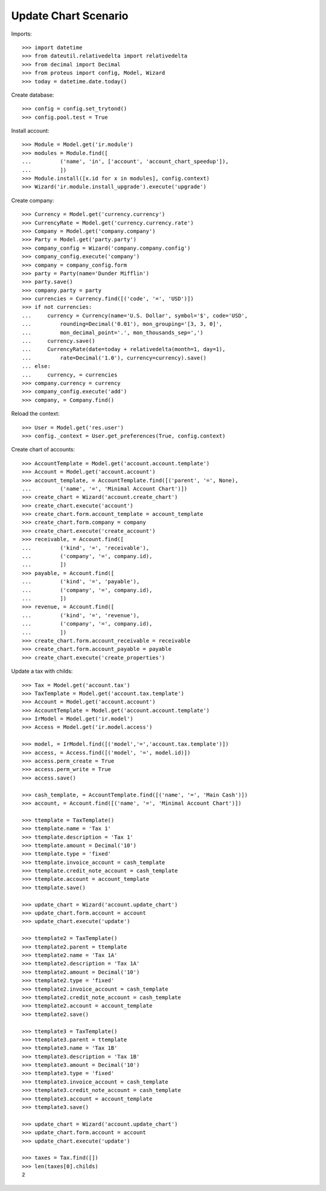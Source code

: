 =====================
Update Chart Scenario
=====================

Imports::

    >>> import datetime
    >>> from dateutil.relativedelta import relativedelta
    >>> from decimal import Decimal
    >>> from proteus import config, Model, Wizard
    >>> today = datetime.date.today()

Create database::

    >>> config = config.set_trytond()
    >>> config.pool.test = True

Install account::

    >>> Module = Model.get('ir.module')
    >>> modules = Module.find([
    ...         ('name', 'in', ['account', 'account_chart_speedup']),
    ...         ])
    >>> Module.install([x.id for x in modules], config.context)
    >>> Wizard('ir.module.install_upgrade').execute('upgrade')

Create company::

    >>> Currency = Model.get('currency.currency')
    >>> CurrencyRate = Model.get('currency.currency.rate')
    >>> Company = Model.get('company.company')
    >>> Party = Model.get('party.party')
    >>> company_config = Wizard('company.company.config')
    >>> company_config.execute('company')
    >>> company = company_config.form
    >>> party = Party(name='Dunder Mifflin')
    >>> party.save()
    >>> company.party = party
    >>> currencies = Currency.find([('code', '=', 'USD')])
    >>> if not currencies:
    ...     currency = Currency(name='U.S. Dollar', symbol='$', code='USD',
    ...         rounding=Decimal('0.01'), mon_grouping='[3, 3, 0]',
    ...         mon_decimal_point='.', mon_thousands_sep=',')
    ...     currency.save()
    ...     CurrencyRate(date=today + relativedelta(month=1, day=1),
    ...         rate=Decimal('1.0'), currency=currency).save()
    ... else:
    ...     currency, = currencies
    >>> company.currency = currency
    >>> company_config.execute('add')
    >>> company, = Company.find()

Reload the context::

    >>> User = Model.get('res.user')
    >>> config._context = User.get_preferences(True, config.context)

Create chart of accounts::

    >>> AccountTemplate = Model.get('account.account.template')
    >>> Account = Model.get('account.account')
    >>> account_template, = AccountTemplate.find([('parent', '=', None),
    ...         ('name', '=', 'Minimal Account Chart')])
    >>> create_chart = Wizard('account.create_chart')
    >>> create_chart.execute('account')
    >>> create_chart.form.account_template = account_template
    >>> create_chart.form.company = company
    >>> create_chart.execute('create_account')
    >>> receivable, = Account.find([
    ...         ('kind', '=', 'receivable'),
    ...         ('company', '=', company.id),
    ...         ])
    >>> payable, = Account.find([
    ...         ('kind', '=', 'payable'),
    ...         ('company', '=', company.id),
    ...         ])
    >>> revenue, = Account.find([
    ...         ('kind', '=', 'revenue'),
    ...         ('company', '=', company.id),
    ...         ])
    >>> create_chart.form.account_receivable = receivable
    >>> create_chart.form.account_payable = payable
    >>> create_chart.execute('create_properties')

Update a tax with childs::

    >>> Tax = Model.get('account.tax')
    >>> TaxTemplate = Model.get('account.tax.template')
    >>> Account = Model.get('account.account')
    >>> AccountTemplate = Model.get('account.account.template')
    >>> IrModel = Model.get('ir.model')
    >>> Access = Model.get('ir.model.access')

    >>> model, = IrModel.find([('model','=','account.tax.template')])
    >>> access, = Access.find([('model', '=', model.id)])
    >>> access.perm_create = True
    >>> access.perm_write = True
    >>> access.save()

    >>> cash_template, = AccountTemplate.find([('name', '=', 'Main Cash')])
    >>> account, = Account.find([('name', '=', 'Minimal Account Chart')])

    >>> ttemplate = TaxTemplate()
    >>> ttemplate.name = 'Tax 1'
    >>> ttemplate.description = 'Tax 1'
    >>> ttemplate.amount = Decimal('10')
    >>> ttemplate.type = 'fixed'
    >>> ttemplate.invoice_account = cash_template
    >>> ttemplate.credit_note_account = cash_template
    >>> ttemplate.account = account_template
    >>> ttemplate.save()

    >>> update_chart = Wizard('account.update_chart')
    >>> update_chart.form.account = account
    >>> update_chart.execute('update')

    >>> ttemplate2 = TaxTemplate()
    >>> ttemplate2.parent = ttemplate
    >>> ttemplate2.name = 'Tax 1A'
    >>> ttemplate2.description = 'Tax 1A'
    >>> ttemplate2.amount = Decimal('10')
    >>> ttemplate2.type = 'fixed'
    >>> ttemplate2.invoice_account = cash_template
    >>> ttemplate2.credit_note_account = cash_template
    >>> ttemplate2.account = account_template
    >>> ttemplate2.save()

    >>> ttemplate3 = TaxTemplate()
    >>> ttemplate3.parent = ttemplate
    >>> ttemplate3.name = 'Tax 1B'
    >>> ttemplate3.description = 'Tax 1B'
    >>> ttemplate3.amount = Decimal('10')
    >>> ttemplate3.type = 'fixed'
    >>> ttemplate3.invoice_account = cash_template
    >>> ttemplate3.credit_note_account = cash_template
    >>> ttemplate3.account = account_template
    >>> ttemplate3.save()

    >>> update_chart = Wizard('account.update_chart')
    >>> update_chart.form.account = account
    >>> update_chart.execute('update')

    >>> taxes = Tax.find([])
    >>> len(taxes[0].childs)
    2
